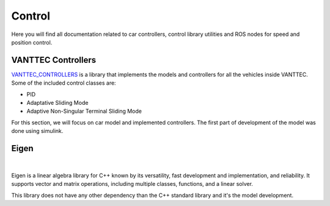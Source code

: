 Control
=======

Here you will find all documentation related to car controllers, control library utilities and ROS nodes for 
speed and position control.

VANTTEC Controllers
-------------------
`VANTTEC_CONTROLLERS <https://github.com/vanttec/vanttec_controllers>`__ is a library that implements the models 
and controllers for all the vehicles inside VANTTEC. Some of the included control classes are: 

* PID
* Adaptative Sliding Mode 
* Adaptive Non-Singular Terminal Sliding Mode

For this section, we will focus on car model and implemented controllers. The first part of development of the model was done 
using simulink.

Eigen
-----

.. figure:: /images/SDV/Eigenlogo.png
   :align: center
   :alt: stm32 schematic
   :figclass: align-center
   :width: 100px

    Eigen library

|
Eigen is a linear algebra library for C++ known by its versatility, fast development and implementation, and reliability.
It supports vector and matrix operations, including multiple classes, functions, and a linear solver. 

This library does not have any other dependency than the C++ standard library and it's the model development.